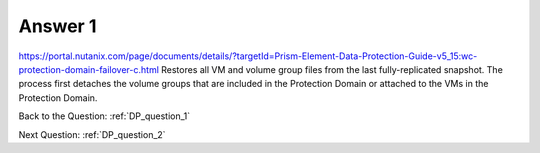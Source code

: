 .. Adding labels to the beginning of your lab is helpful for linking to the lab from other pages
.. _DP_answer_1:

-------------
Answer 1
-------------



.. figure:: images/a1.png

https://portal.nutanix.com/page/documents/details/?targetId=Prism-Element-Data-Protection-Guide-v5_15:wc-protection-domain-failover-c.html
Restores all VM and volume group files from the last fully-replicated snapshot.
The process first detaches the volume groups that are included in the Protection Domain or attached to the VMs in the Protection Domain.


Back to the Question: :ref:`DP_question_1`

Next Question: :ref:`DP_question_2`



